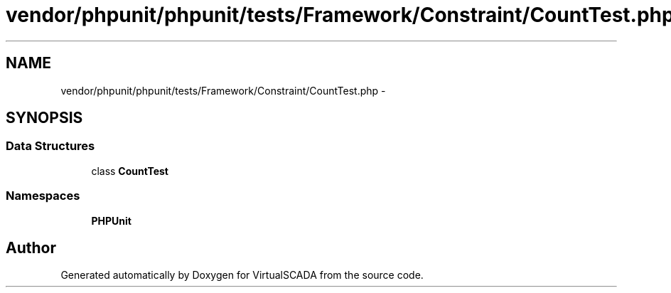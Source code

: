.TH "vendor/phpunit/phpunit/tests/Framework/Constraint/CountTest.php" 3 "Tue Apr 14 2015" "Version 1.0" "VirtualSCADA" \" -*- nroff -*-
.ad l
.nh
.SH NAME
vendor/phpunit/phpunit/tests/Framework/Constraint/CountTest.php \- 
.SH SYNOPSIS
.br
.PP
.SS "Data Structures"

.in +1c
.ti -1c
.RI "class \fBCountTest\fP"
.br
.in -1c
.SS "Namespaces"

.in +1c
.ti -1c
.RI " \fBPHPUnit\fP"
.br
.in -1c
.SH "Author"
.PP 
Generated automatically by Doxygen for VirtualSCADA from the source code\&.
